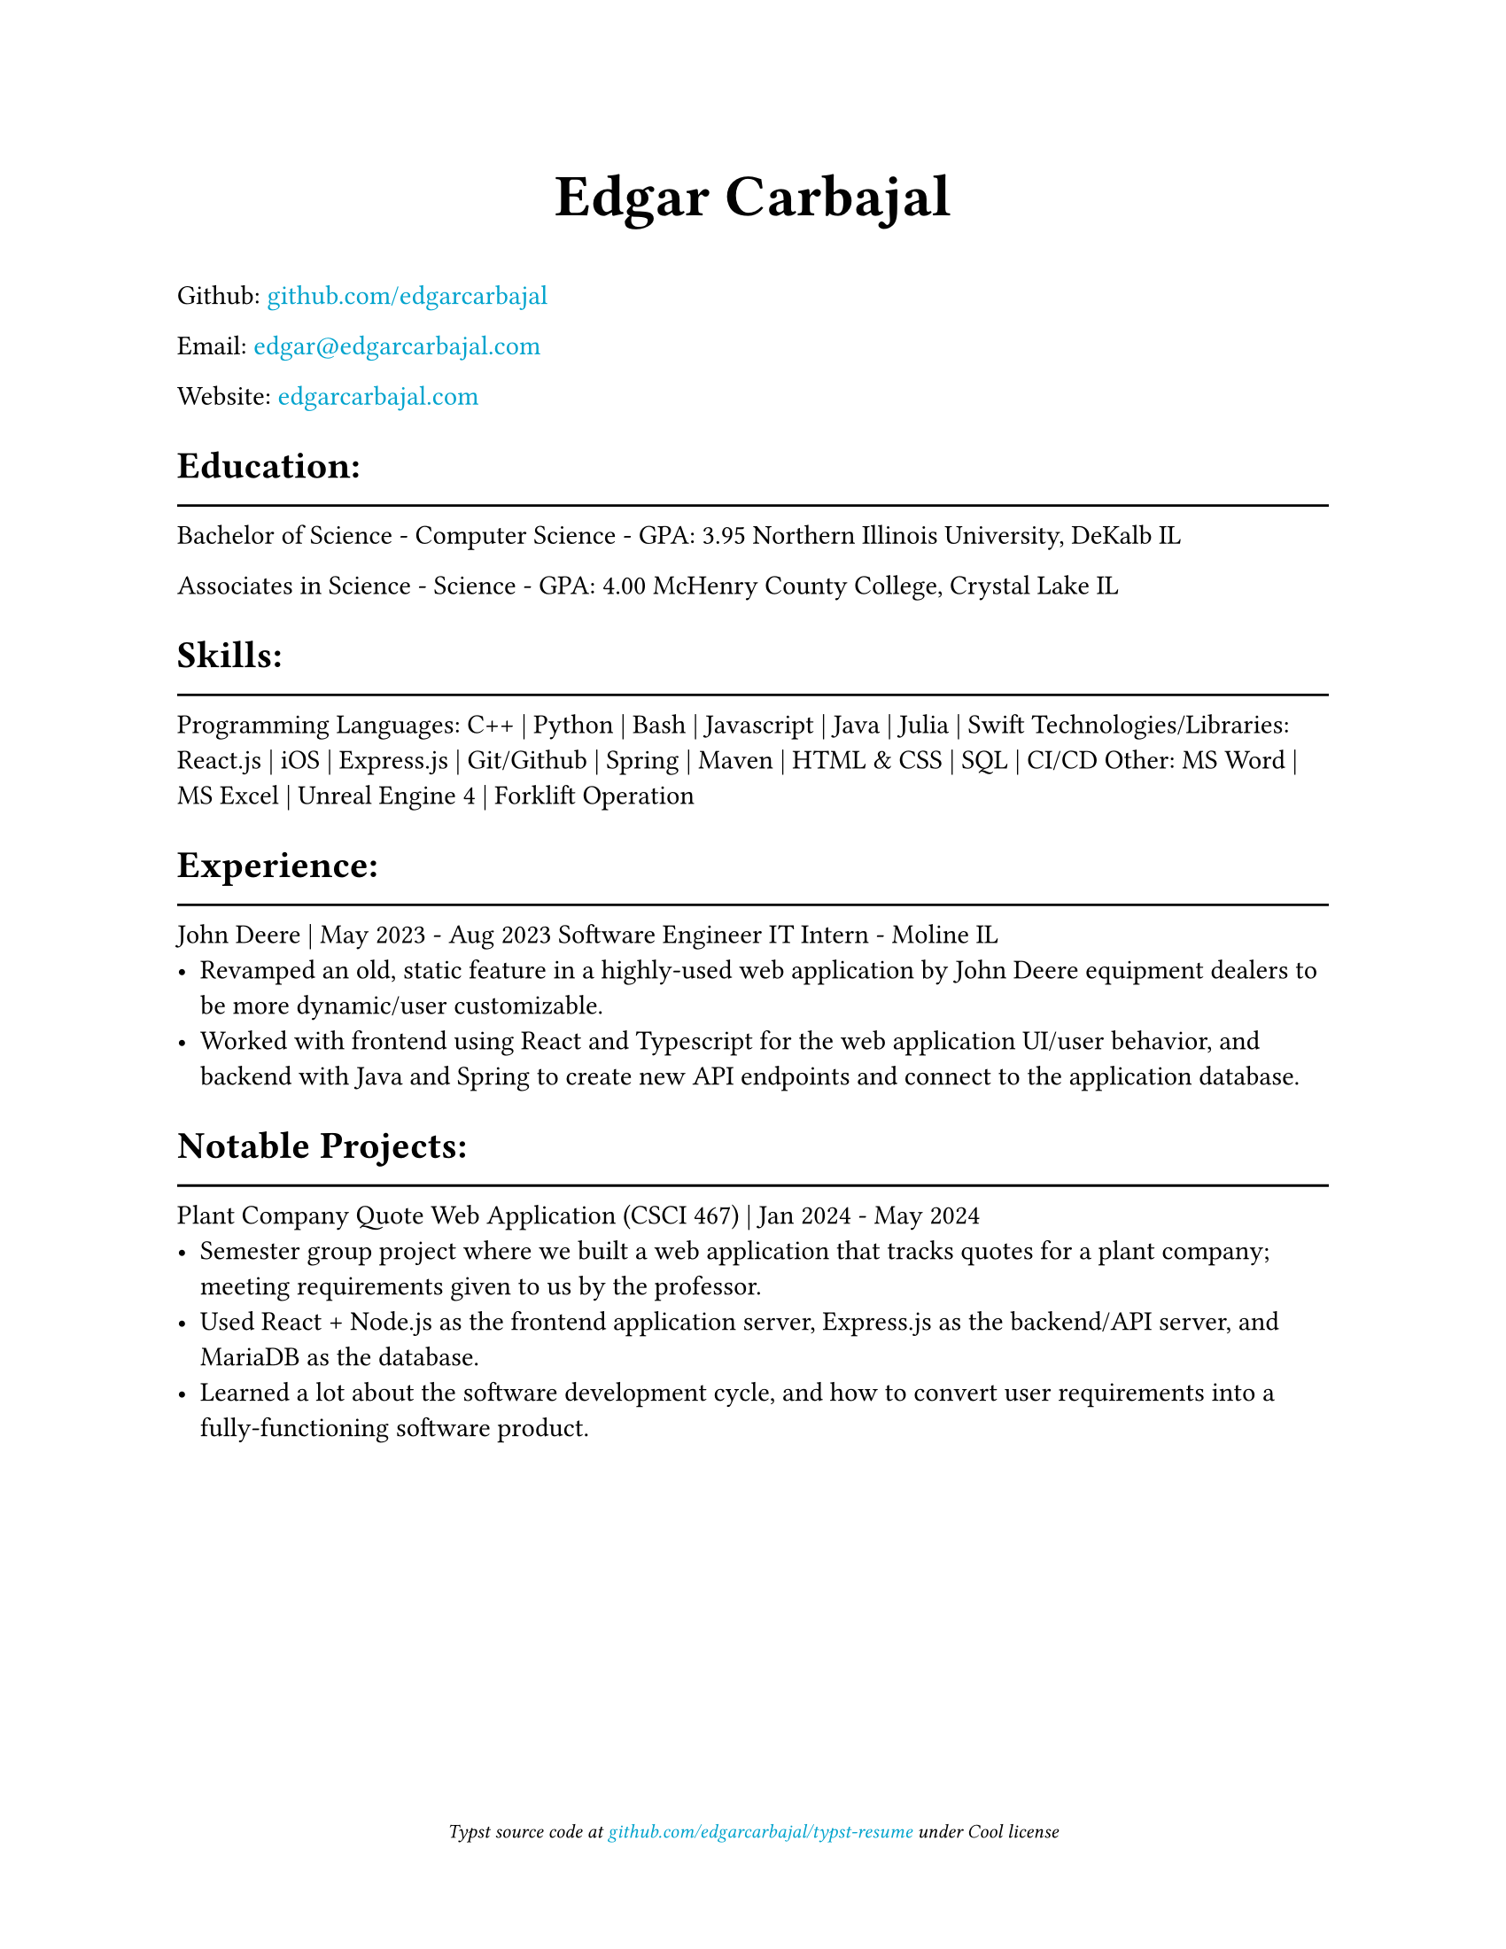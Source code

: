 #show link: text.with(rgb("#00a3cd"))

#show heading.where(level: 1): it => {
    it
    v(-3mm)
    line(length: 100%)
}

#set document(title: "Resume", author: "Edgar Carbajal")

#set page(
    paper: "us-letter",
    margin: (x: 1.0in, y: 1.0in),
    footer: [
        #set align(center)
        #set text(size: 8pt, style: "italic")
        Typst source code at
        #link("https://github.com/edgarcarbajal/typst-resume")[github.com/edgarcarbajal/typst-resume]
        under
        Cool
        license
    ]
)

#align(center, text(24pt)[
    *Edgar Carbajal*
])

#let infoblock(pos, date, role, loc, term) = {
    align(start)[#pos]; align(end)[#date]

    align(start)[#role]; align(end)[#loc]
        
    box[#term]
}
Github: #link("https://github.com/edgarcarbajal")[github.com/edgarcarbajal]

Email: #link("mailto:edgar@edgarcarbajal.com")[edgar\@edgarcarbajal.com]

Website: #link("https://edgarcarbajal.com")[edgarcarbajal.com]

= Education:
Bachelor of Science - Computer Science - GPA: 3.95
Northern Illinois University, DeKalb IL

Associates in Science - Science - GPA: 4.00
McHenry County College, Crystal Lake IL


= Skills:
Programming Languages: C++ | Python | Bash | Javascript | Java | Julia | Swift
Technologies/Libraries: React.js | iOS | Express.js | Git/Github | Spring | Maven | HTML & CSS | SQL | CI/CD
Other: MS Word | MS Excel | Unreal Engine 4 | Forklift Operation



= Experience:
/*
#infoblock(
    "John Deere",
    "May 2023 - Aug 2023",
    "Software Engineer IT Intern",
    "Moline IL"
)[
    - Revamped an old, static feature in a highly-used web application by John Deere equipment dealers to be more dynamic/user customizable.
    - Worked with frontend using React and Typescript for the web application UI/user behavior, and backend with Java and Spring to create new API endpoints and connect to the application database.
]
*/

John Deere | May 2023 - Aug 2023
Software Engineer IT Intern - Moline IL
- Revamped an old, static feature in a highly-used web application by John Deere equipment dealers to be more dynamic/user customizable.
- Worked with frontend using React and Typescript for the web application UI/user behavior, and backend with Java and Spring to create new API endpoints and connect to the application database.


= Notable Projects:
Plant Company Quote Web Application (CSCI 467) | Jan 2024 - May 2024
- Semester group project where we built a web application that tracks quotes for a plant company; meeting requirements given to us by the professor.
- Used React + Node.js as the frontend application server, Express.js as the backend/API server, and MariaDB as the database.
- Learned a lot about the software development cycle, and how to convert user requirements into a fully-functioning software product.


